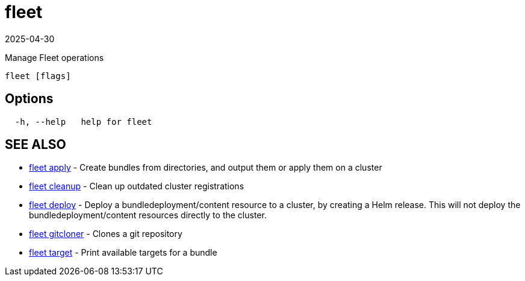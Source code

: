 = fleet
:revdate: 2025-04-30
:page-revdate: {revdate}

Manage Fleet operations

----
fleet [flags]
----

== Options

----
  -h, --help   help for fleet
----

== SEE ALSO

* xref:fleet_apply.adoc[fleet apply]	 - Create bundles from directories, and output them or apply them on a cluster
* xref:fleet_cleanup.adoc[fleet cleanup]	 - Clean up outdated cluster registrations
* xref:fleet_deploy.adoc[fleet deploy]	 - Deploy a bundledeployment/content resource to a cluster, by creating a Helm release. This will not deploy the bundledeployment/content resources directly to the cluster.
* xref:fleet_gitcloner.adoc[fleet gitcloner]	 - Clones a git repository
* xref:fleet_target.adoc[fleet target]	 - Print available targets for a bundle

